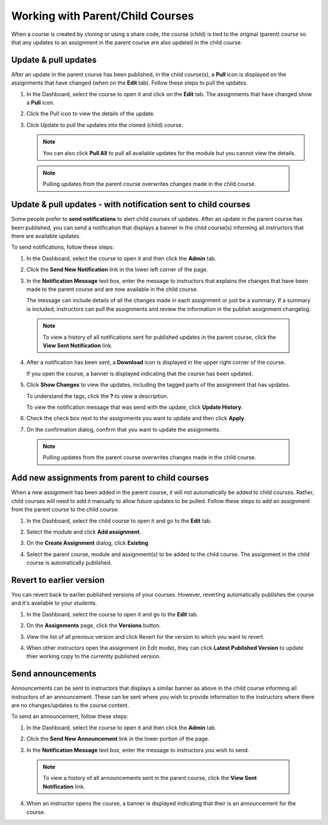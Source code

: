 .. meta::
   :description: When a course is created by cloning or using a share code, the course (child) is tied to the original (parent) course so that any updates to an assignment in the parent course are also updated in the child course. 


.. _parent-child-courses:

Working with Parent/Child Courses
=================================
When a course is created by cloning or using a share code, the course (child) is tied to the original (parent) course so that any updates to an assignment in the parent course are also updated in the child course. 

Update & pull updates
---------------------
After an update in the parent course has been published, in the child course(s), a **Pull** icon is displayed on the assignments that have changed (when on the **Edit** tab). Follow these steps to pull the updates.

1. In the Dashboard, select the course to open it and click on the **Edit** tab. The assignments that have changed show a **Pull** icon.

   .. image:: /img/pullarrow.png
      :alt: Pull

2. Click the Pull icon to view the details of the update.

   .. image:: /img/manage_classes/updatedialog.png
      :alt: Update Details

3. Click Update to pull the updates into the cloned (child) course.

   .. Note:: You can also click **Pull All** to pull all available updates for the module but you cannot view the details.

   .. image:: /img/pullallarrow.png
      :alt: Pull

  .. Note:: Pulling updates from the parent course overwrites changes made in the child course. 
  
Update & pull updates - with notification sent to child courses
---------------------------------------------------------------
Some people prefer to **send notifications** to alert child courses of updates. After an update in the parent course has been published, you can send a notification that displays a banner in the child course(s) informing all instructors that there are available updates.

To send notifications, follow these steps:

1. In the Dashboard, select the course to open it and then click the **Admin** tab.

2. Click the **Send New Notification** link in the lower left corner of the page.

3. In the **Notification Message** text box, enter the message to instructors that explains the changes that have been made to the parent course and are now available in the child course. 

   .. image:: /img/manage_classes/sendnotification.png
      :alt: Notification Message 

   The message can include details of all the changes made in each assignment or just be a summary. If a summary is included, instructors can pull the assignments and review the information in the publish assignment changelog. 

  .. Note:: To view a history of all notifications sent for published updates in the parent course, click the **View Sent Notification** link.

4. After a notification has been sent, a **Download** icon is displayed in the upper right corner of the course.

   .. image:: /img/manage_classes/courseupdatelist.png
      :alt: Course Update Icon 

   If you open the course, a banner is displayed indicating that the course has been updated.

   .. image:: /img/courseupdatebanner2.png
      :alt: Course Update Banner 

5. Click **Show Changes** to view the updates, including the tagged parts of the assignment that has updates.

   .. image:: /img/manage_classes/detailcourseupdates.png
      :alt: Course Update Details

   To understand the tags, click the **?** to view a description.

   .. image:: /img/tags.png
      :alt: Tag Descriptions 

   To view the notification message that was send with the update, click **Update History**.

6. Check the check box next to the assignments you want to update and then click **Apply**. 

7. On the confirmation dialog, confirm that you want to update the assignments.

  .. Note:: Pulling updates from the parent course overwrites changes made in the child course. 


Add new assignments from parent to child courses
------------------------------------------------
When a new assignment has been added in the parent course, it will not automatically be added to child courses. Rather, child courses will need to add it manually to allow future updates to be pulled. Follow these steps to add an assignment from the parent course to the child course:

1. In the Dashboard, select the child course to open it and go to the **Edit** tab.

2. Select the module and click **Add assignment**.

   .. image:: /img/addfromexist.png
      :alt: Add Assignment 

3. On the **Create Assignment** dialog, click **Existing**

4. Select the parent course, module and assignment(s) to be added to the child course. The assignment in the child course is automatically published.

Revert to earlier version
-------------------------
You can revert back to earlier published versions of your courses. However, reverting automatically publishes the course and it's available to your students.

1. In the Dashboard, select the course to open it and go to the **Edit** tab.

2. On the **Assignments** page, click the **Versions** button.

   .. image:: /img/manage_classes/viewversions.png
      :alt: View Versions

3. View the list of all previous version and click Revert for the version to which you want to revert. 

   .. image:: /img/manage_classes/revertversion.png
      :alt: Revert Version 

4. When other instructors open the assignment (in Edit mode), they can click **Latest Published Version** to update thier working copy to the currently published version.

   .. image:: /img/publishedversion.png
      :alt: Latest Published Version

.. _send-announcements:

Send announcements
------------------
Announcements can be sent to instructors that displays a similar banner as above in the child course informing all instructors of an announcement. These can be sent where you wish to provide information to the instructors where there are no changes/updates to the course content.

To send an announcement, follow these steps:

1. In the Dashboard, select the course to open it and then click the **Admin** tab.

2. Click the **Send New Announcement** link in the lower portion of the page.

   .. image:: /img/manage_classes/send_announcement.png
      :alt: Announcement to Child Courses 

3. In the **Notification Message** text box, enter the message to instructors you wish to send.

   .. image:: /img/manage_classes/announcement.png
      :alt: Announcement Message 


  .. Note:: To view a history of all announcements sent in the parent course, click the **View Sent Notification** link.


4. When an instructor opens the course, a banner is displayed indicating that their is an announcement for the course.

   .. image:: /img/manage_classes/announcebanner.png
      :alt: Course Announcement Banner 